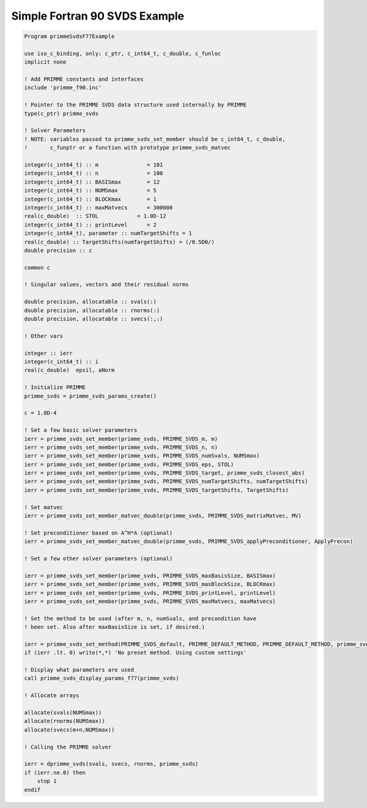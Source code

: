 .. _f90SvdsSimple:

Simple Fortran 90 SVDS Example
------------------------------

.. code::
     
    Program primmeSvdsF77Example

    use iso_c_binding, only: c_ptr, c_int64_t, c_double, c_funloc
    implicit none

    ! Add PRIMME constants and interfaces
    include 'primme_f90.inc'

    ! Pointer to the PRIMME SVDS data structure used internally by PRIMME
    type(c_ptr) primme_svds

    ! Solver Parameters
    ! NOTE: variables passed to primme_svds_set_member should be c_int64_t, c_double,
    !       c_funptr or a function with prototype primme_svds_matvec

    integer(c_int64_t) :: m               = 101
    integer(c_int64_t) :: n               = 100
    integer(c_int64_t) :: BASISmax        = 12
    integer(c_int64_t) :: NUMSmax         = 5
    integer(c_int64_t) :: BLOCKmax        = 1
    integer(c_int64_t) :: maxMatvecs      = 300000
    real(c_double)  :: STOL            = 1.0D-12
    integer(c_int64_t) :: printLevel      = 2
    integer(c_int64_t), parameter :: numTargetShifts = 1
    real(c_double) :: TargetShifts(numTargetShifts) = (/0.5D0/)
    double precision :: c

    common c

    ! Singular values, vectors and their residual norms

    double precision, allocatable :: svals(:)
    double precision, allocatable :: rnorms(:)
    double precision, allocatable :: svecs(:,:)

    ! Other vars

    integer :: ierr
    integer(c_int64_t) :: i
    real(c_double)  epsil, aNorm

    ! Initialize PRIMME
    primme_svds = primme_svds_params_create()

    c = 1.0D-4

    ! Set a few basic solver parameters
    ierr = primme_svds_set_member(primme_svds, PRIMME_SVDS_m, m)
    ierr = primme_svds_set_member(primme_svds, PRIMME_SVDS_n, n)
    ierr = primme_svds_set_member(primme_svds, PRIMME_SVDS_numSvals, NUMSmax)
    ierr = primme_svds_set_member(primme_svds, PRIMME_SVDS_eps, STOL)
    ierr = primme_svds_set_member(primme_svds, PRIMME_SVDS_target, primme_svds_closest_abs)
    ierr = primme_svds_set_member(primme_svds, PRIMME_SVDS_numTargetShifts, numTargetShifts)
    ierr = primme_svds_set_member(primme_svds, PRIMME_SVDS_targetShifts, TargetShifts)

    ! Set matvec 
    ierr = primme_svds_set_member_matvec_double(primme_svds, PRIMME_SVDS_matrixMatvec, MV)

    ! Set preconditioner based on A^H*A (optional)
    ierr = primme_svds_set_member_matvec_double(primme_svds, PRIMME_SVDS_applyPreconditioner, ApplyPrecon)

    ! Set a few other solver parameters (optional) 

    ierr = primme_svds_set_member(primme_svds, PRIMME_SVDS_maxBasisSize, BASISmax)
    ierr = primme_svds_set_member(primme_svds, PRIMME_SVDS_maxBlockSize, BLOCKmax)
    ierr = primme_svds_set_member(primme_svds, PRIMME_SVDS_printLevel, printLevel)
    ierr = primme_svds_set_member(primme_svds, PRIMME_SVDS_maxMatvecs, maxMatvecs)

    ! Set the method to be used (after m, n, numSvals, and precondition have
    ! been set. Also after maxBasisSize is set, if desired.)

    ierr = primme_svds_set_method(PRIMME_SVDS_default, PRIMME_DEFAULT_METHOD, PRIMME_DEFAULT_METHOD, primme_svds)
    if (ierr .lt. 0) write(*,*) 'No preset method. Using custom settings'

    ! Display what parameters are used
    call primme_svds_display_params_f77(primme_svds)

    ! Allocate arrays
    
    allocate(svals(NUMSmax))
    allocate(rnorms(NUMSmax))
    allocate(svecs(m+n,NUMSmax))

    ! Calling the PRIMME solver

    ierr = dprimme_svds(svals, svecs, rnorms, primme_svds)
    if (ierr.ne.0) then
        stop 1
    endif